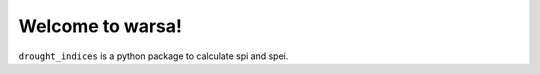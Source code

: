 Welcome to warsa!
================

``drought_indices`` is a python package to calculate spi and spei.

